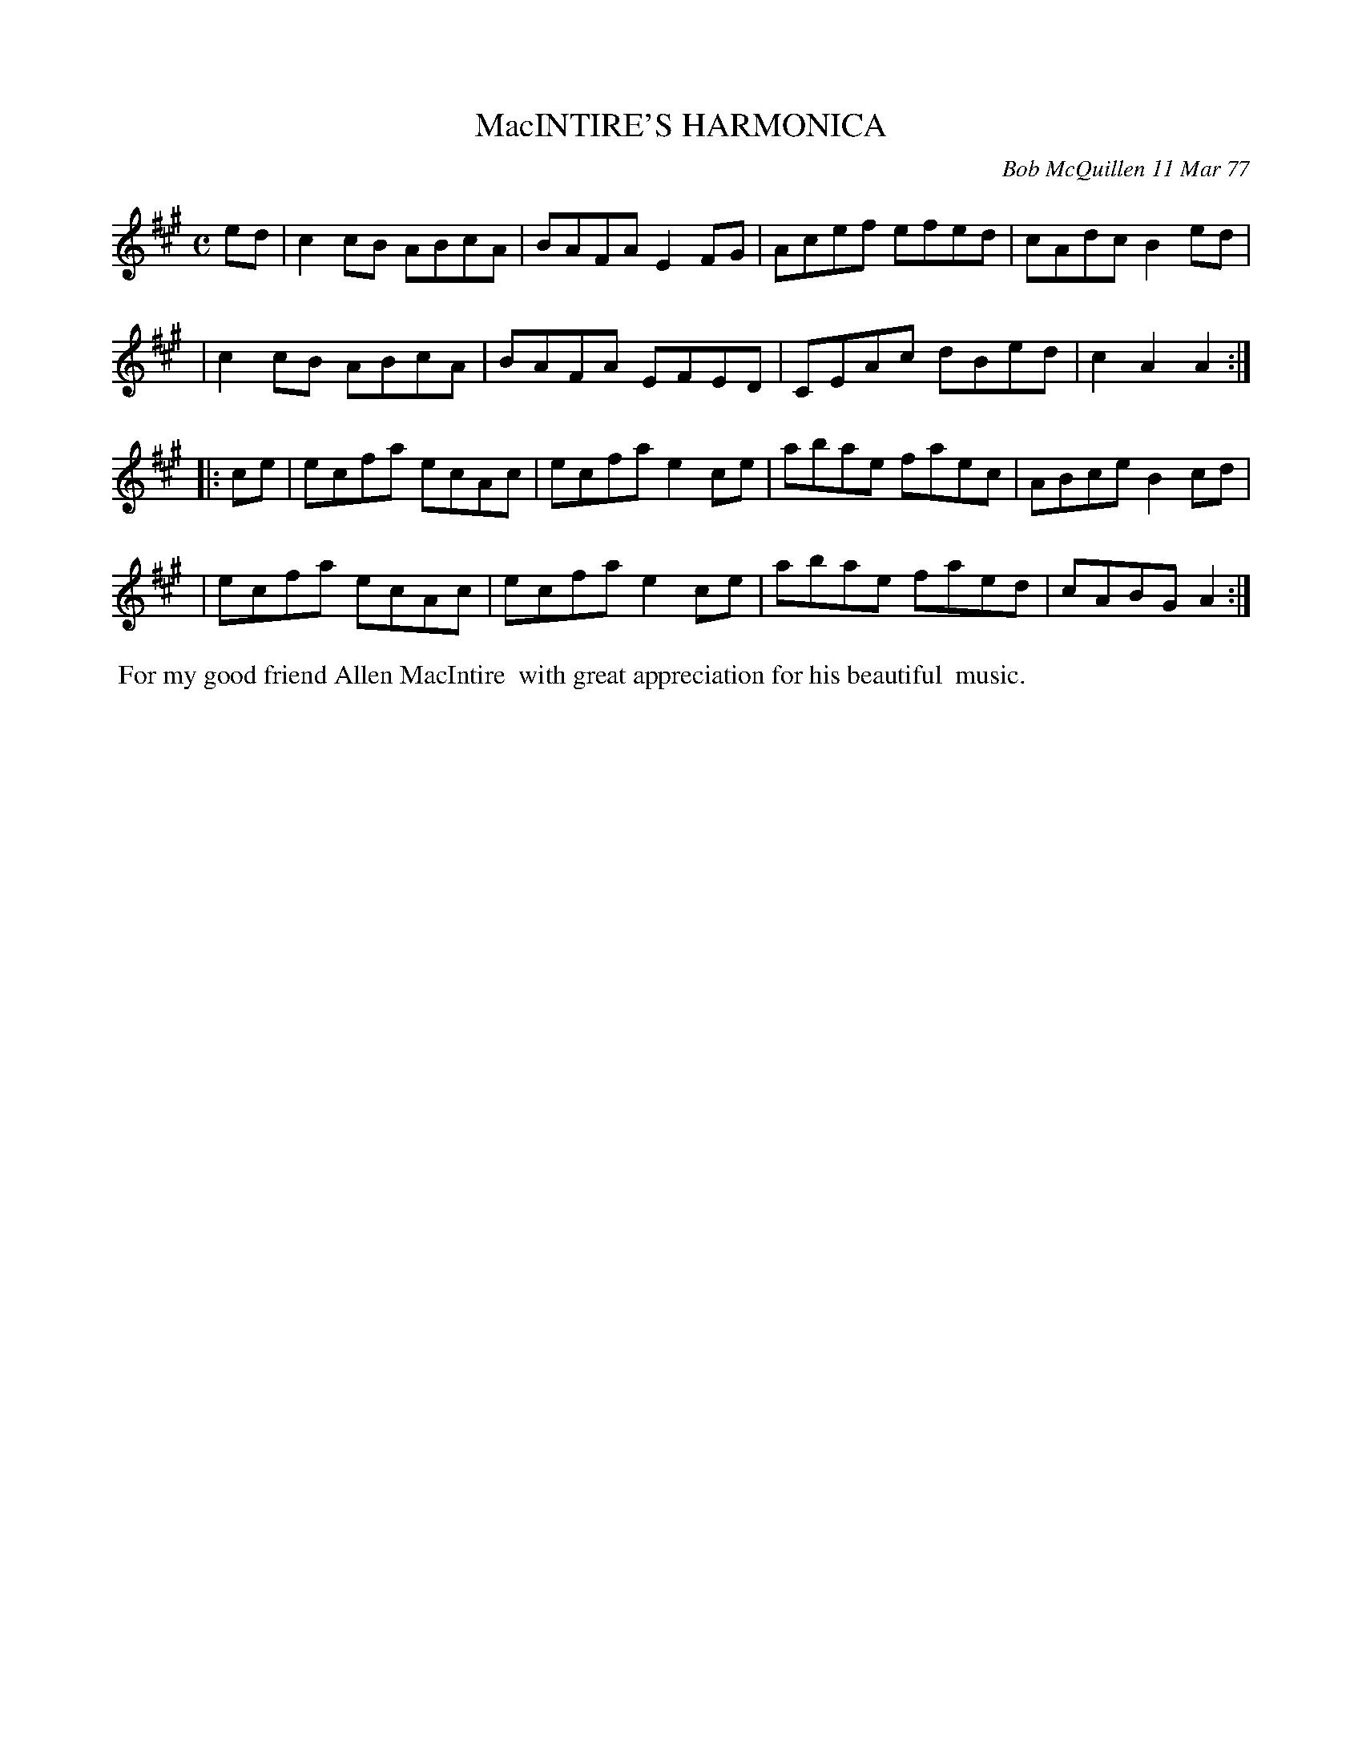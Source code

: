X: 03056
T: MacINTIRE'S HARMONICA
C: Bob McQuillen 11 Mar 77
B: Bob's Note Book 03 #56
%R:reel
%D:1978
Z: 2020 John Chambers <jc:trillian.mit.edu>
M: C
L: 1/8
K: A
ed \
| c2cB ABcA | BAFA E2FG | Acef efed | cAdc B2ed |
| c2cB ABcA | BAFA EFED | CEAc dBed | c2A2 A2  :|
|: ce \
| ecfa ecAc | ecfa e2ce | abae faec | ABce B2cd |
| ecfa ecAc | ecfa e2ce | abae faed | cABG A2  :|
%%begintext align
%% For my good friend Allen MacIntire
%% with great appreciation for his beautiful
%% music.
%%endtext
